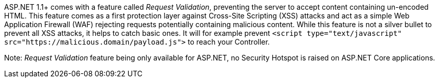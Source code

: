ASP.NET 1.1+ comes with a feature called _Request Validation_, preventing the server to accept content containing un-encoded HTML. This feature comes as a first protection layer against Cross-Site Scripting (XSS) attacks and act as a simple Web Application Firewall (WAF) rejecting requests potentially containing malicious content.
 While this feature is not a silver bullet to prevent all XSS attacks, it helps to catch basic ones. It will for example prevent ``<script type="text/javascript" src="https://malicious.domain/payload.js">`` to reach your Controller.

Note: _Request Validation_ feature being only available for ASP.NET, no Security Hotspot is raised on ASP.NET Core applications.
